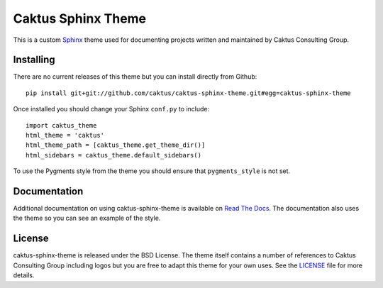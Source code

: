 Caktus Sphinx Theme
======================================

This is a custom `Sphinx <http://sphinx.pocoo.org/>`_ theme used for documenting
projects written and maintained by Caktus Consulting Group.


Installing
--------------------------------------

There are no current releases of this theme but you can install directly from Github::

    pip install git+git://github.com/caktus/caktus-sphinx-theme.git#egg=caktus-sphinx-theme

Once installed you should change your Sphinx ``conf.py`` to include::

    import caktus_theme
    html_theme = 'caktus'
    html_theme_path = [caktus_theme.get_theme_dir()]
    html_sidebars = caktus_theme.default_sidebars()

To use the Pygments style from the theme you should ensure that ``pygments_style`` is
not set.


Documentation
-----------------------------------

Additional documentation on using caktus-sphinx-theme is available on 
`Read The Docs <http://readthedocs.org/docs/caktus-sphinx-theme/>`_. The documentation
also uses the theme so you can see an example of the style.


License
--------------------------------------

caktus-sphinx-theme is released under the BSD License. The theme itself contains a number
of references to Caktus Consulting Group including logos but you are free to adapt this
theme for your own uses. See the `LICENSE <https://github.com/caktus/caktus-sphinx-theme/blob/master/LICENSE>`_
file for more details.

